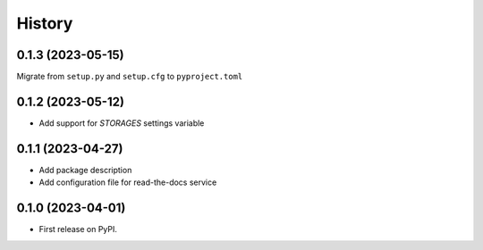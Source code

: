 =======
History
=======

0.1.3 (2023-05-15)
------------------
Migrate from ``setup.py`` and ``setup.cfg`` to ``pyproject.toml``

0.1.2 (2023-05-12)
------------------

* Add support for `STORAGES` settings variable

0.1.1 (2023-04-27)
------------------

* Add package description
* Add configuration file for read-the-docs service

0.1.0 (2023-04-01)
------------------

* First release on PyPI.
